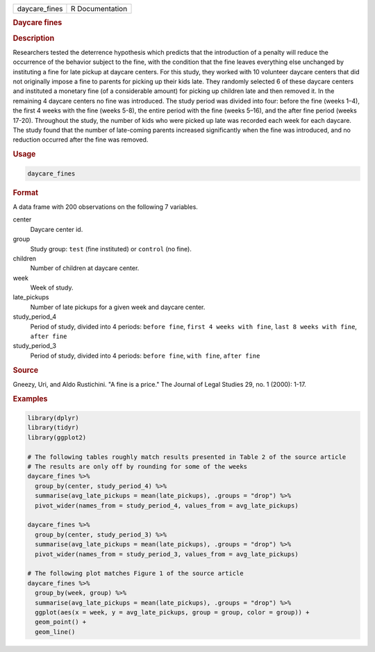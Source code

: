 .. container::

   ============= ===============
   daycare_fines R Documentation
   ============= ===============

   .. rubric:: Daycare fines
      :name: daycare_fines

   .. rubric:: Description
      :name: description

   Researchers tested the deterrence hypothesis which predicts that the
   introduction of a penalty will reduce the occurrence of the behavior
   subject to the fine, with the condition that the fine leaves
   everything else unchanged by instituting a fine for late pickup at
   daycare centers. For this study, they worked with 10 volunteer
   daycare centers that did not originally impose a fine to parents for
   picking up their kids late. They randomly selected 6 of these daycare
   centers and instituted a monetary fine (of a considerable amount) for
   picking up children late and then removed it. In the remaining 4
   daycare centers no fine was introduced. The study period was divided
   into four: before the fine (weeks 1–4), the first 4 weeks with the
   fine (weeks 5-8), the entire period with the fine (weeks 5–16), and
   the after fine period (weeks 17-20). Throughout the study, the number
   of kids who were picked up late was recorded each week for each
   daycare. The study found that the number of late-coming parents
   increased significantly when the fine was introduced, and no
   reduction occurred after the fine was removed.

   .. rubric:: Usage
      :name: usage

   .. code:: R

      daycare_fines

   .. rubric:: Format
      :name: format

   A data frame with 200 observations on the following 7 variables.

   center
      Daycare center id.

   group
      Study group: ``test`` (fine instituted) or ``control`` (no fine).

   children
      Number of children at daycare center.

   week
      Week of study.

   late_pickups
      Number of late pickups for a given week and daycare center.

   study_period_4
      Period of study, divided into 4 periods: ``⁠before fine⁠``,
      ``⁠first 4 weeks with fine⁠``, ``⁠last 8 weeks with fine⁠``,
      ``⁠after fine⁠``

   study_period_3
      Period of study, divided into 4 periods: ``⁠before fine⁠``,
      ``⁠with fine⁠``, ``⁠after fine⁠``

   .. rubric:: Source
      :name: source

   Gneezy, Uri, and Aldo Rustichini. "A fine is a price." The Journal of
   Legal Studies 29, no. 1 (2000): 1-17.

   .. rubric:: Examples
      :name: examples

   .. code:: R

      library(dplyr)
      library(tidyr)
      library(ggplot2)

      # The following tables roughly match results presented in Table 2 of the source article
      # The results are only off by rounding for some of the weeks
      daycare_fines %>%
        group_by(center, study_period_4) %>%
        summarise(avg_late_pickups = mean(late_pickups), .groups = "drop") %>%
        pivot_wider(names_from = study_period_4, values_from = avg_late_pickups)

      daycare_fines %>%
        group_by(center, study_period_3) %>%
        summarise(avg_late_pickups = mean(late_pickups), .groups = "drop") %>%
        pivot_wider(names_from = study_period_3, values_from = avg_late_pickups)

      # The following plot matches Figure 1 of the source article
      daycare_fines %>%
        group_by(week, group) %>%
        summarise(avg_late_pickups = mean(late_pickups), .groups = "drop") %>%
        ggplot(aes(x = week, y = avg_late_pickups, group = group, color = group)) +
        geom_point() +
        geom_line()
